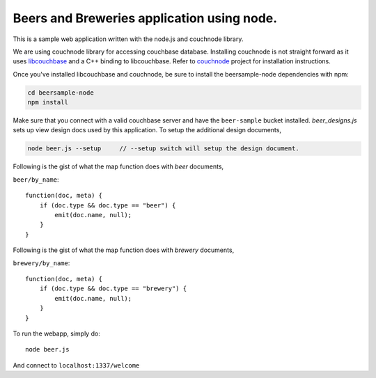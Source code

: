 Beers and Breweries application using node.
-------------------------------------------

This is a sample web application written with the node.js and couchnode 
library.

We are using couchnode library for accessing couchbase database. Installing
couchnode is not straight forward as it uses libcouchbase_ and a C++ binding to
libcouchbase. Refer to couchnode_ project for installation instructions.

Once you've installed libcouchbase and couchnode, be sure to install the
beersample-node dependencies with npm:

.. code-block:: bash

    cd beersample-node
    npm install

Make sure that you connect with a valid couchbase server and have the
``beer-sample`` bucket installed.  `beer_designs.js` sets up view design docs
used by this application. To setup the additional design documents,

.. code-block:: bash

    node beer.js --setup     // --setup switch will setup the design document.

Following is the gist of what the map function does with `beer` documents,

``beer/by_name``::

    function(doc, meta) {
        if (doc.type && doc.type == "beer") {
            emit(doc.name, null);
        }
    }

Following is the gist of what the map function does with `brewery` documents,

``brewery/by_name``::

    function(doc, meta) {
        if (doc.type && doc.type == "brewery") {
            emit(doc.name, null);
        }
    }


To run the webapp, simply do::

    node beer.js

And connect to ``localhost:1337/welcome``

.. _npm: https://npmjs.org/
.. _libcouchbase: https://github.com/couchbase/libcouchbase
.. _couchnode: https://github.com/couchbase/couchnode

